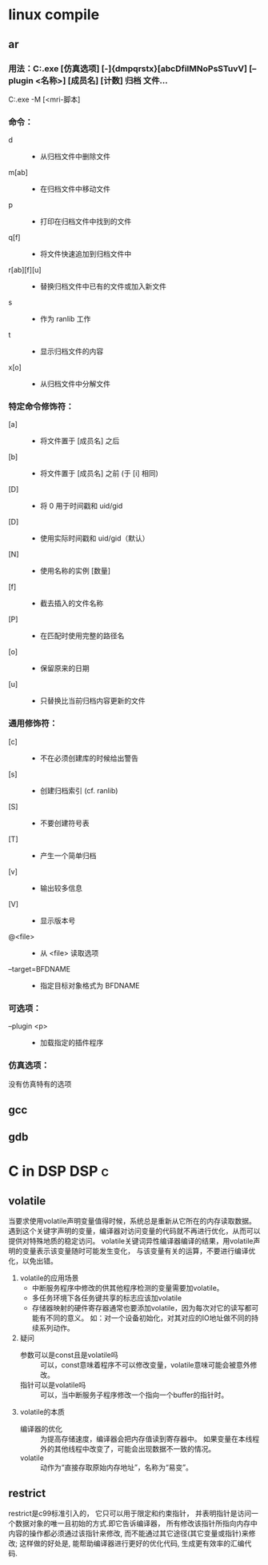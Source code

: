* linux compile
**  ar 
*** 用法：C:\msys32\mingw32\bin\ar.exe [仿真选项] [-]{dmpqrstx}[abcDfilMNoPsSTuvV] [--plugin <名称>] [成员名] [计数] 归档 文件…
       C:\msys32\mingw32\bin\ar.exe -M [<mri-脚本]
*** 命令：
- d           :: - 从归档文件中删除文件
- m[ab]       :: - 在归档文件中移动文件
- p           :: - 打印在归档文件中找到的文件
- q[f]        :: - 将文件快速追加到归档文件中
- r[ab][f][u] :: - 替换归档文件中已有的文件或加入新文件
- s           :: - 作为 ranlib 工作
- t           :: - 显示归档文件的内容
- x[o]        :: - 从归档文件中分解文件
*** 特定命令修饰符：
-  [a]        ::  - 将文件置于 [成员名] 之后
-  [b]        ::  - 将文件置于 [成员名] 之前 (于 [i] 相同)
-  [D]        ::  - 将 0 用于时间戳和 uid/gid
-  [D]        ::  - 使用实际时间戳和 uid/gid（默认）
-  [N]        ::  - 使用名称的实例 [数量]
-  [f]        ::  - 截去插入的文件名称
-  [P]        ::  - 在匹配时使用完整的路径名
-  [o]        ::  - 保留原来的日期
-  [u]        ::  - 只替换比当前归档内容更新的文件
*** 通用修饰符：
-  [c]         :: - 不在必须创建库的时候给出警告
-  [s]         :: - 创建归档索引 (cf. ranlib)
-  [S]         :: - 不要创建符号表
-  [T]         :: - 产生一个简单归档
-  [v]         :: - 输出较多信息
-  [V]         :: - 显示版本号
- @<file>      :: - 从 <file> 读取选项
-  --target=BFDNAME :: - 指定目标对象格式为 BFDNAME
*** 可选项：
-  --plugin <p> :: - 加载指定的插件程序
*** 仿真选项：
  没有仿真特有的选项
** gcc
** gdb
* C in DSP                                                            :DSP:c:
** volatile
当要求使用volatile声明变量值得时候，系统总是重新从它所在的内存读取数据。
遇到这个关键字声明的变量，编译器对访问变量的代码就不再进行优化，从而可以提供对特殊地质的稳定访问。
volatile关键词异性编译器编译的结果，用volatile声明的变量表示该变量随时可能发生变化，
与该变量有关的运算，不要进行编译优化，以免出错。

1. volatile的应用场景
   - 中断服务程序中修改的供其他程序检测的变量需要加volatile。
   - 多任务环境下各任务键共享的标志应该加volatile
   - 存储器映射的硬件寄存器通常也要添加volatile，因为每次对它的读写都可能有不同的意义。
     如：对一个设备初始化，对其对应的IO地址做不同的持续系列动作。
2. 疑问
   - 参数可以是const且是volatile吗 ::
        可以，const意味着程序不可以修改变量，volatile意味可能会被意外修改。
   - 指针可以是volatile吗 :: 
                       可以，当中断服务子程序修改一个指向一个buffer的指针时。
3. volatile的本质
   - 编译器的优化 ::
               为提高存储速度，编译器会把内存值读到寄存器中。
               如果变量在本线程外的其他线程中改变了，可能会出现数据不一致的情况。
   - volatile :: 
                 动作为“直接存取原始内存地址”，名称为“易变”。

** restrict
restrict是c99标准引入的，
它只可以用于限定和约束指针，
并表明指针是访问一个数据对象的唯一且初始的方式.即它告诉编译器，
所有修改该指针所指向内存中内容的操作都必须通过该指针来修改,
而不能通过其它途径(其它变量或指针)来修改;
这样做的好处是,
能帮助编译器进行更好的优化代码,
生成更有效率的汇编代码.

